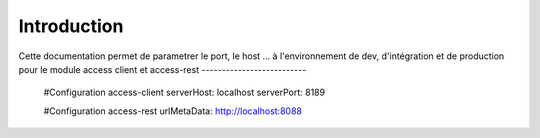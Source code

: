 Introduction
############

Cette documentation permet de parametrer le port, le host ...
à l'environnement de dev, d'intégration et de production pour le module access client et access-rest
--------------------------

	#Configuration access-client
	serverHost: localhost
	serverPort: 8189
	
	
	#Configuration access-rest
	urlMetaData: http://localhost:8088